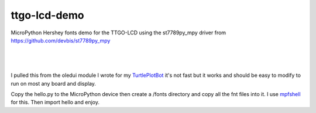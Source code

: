 ttgo-lcd-demo
=============

MicroPython Hershey fonts demo for the TTGO-LCD using the st7789py_mpy driver
from https://github.com/devbis/st7789py_mpy

|

.. figure:: images/ttgo-hershey-fonts.jpg
   :align: center

|

I pulled this from the oledui module I wrote for my `TurtlePlotBot
<https://github.com/russhughes/TurtlePlotBot>`_ it's not fast but it works
and should be easy to modify to run on most any board and display.


Copy the hello.py to the MicroPython device then create a /fonts directory
and copy all the fnt files into it.  I use `mpfshell
<https://github.com/wendlers/mpfshell>`_ for this. Then import hello and
enjoy.

